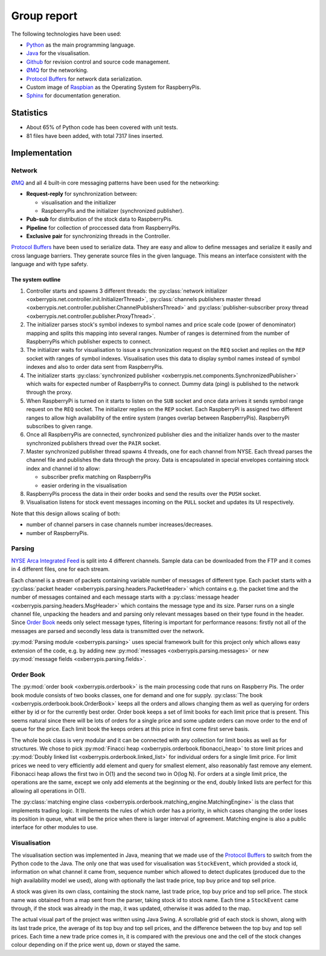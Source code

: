 Group report
============

The following technologies have been used:

* `Python <http://python.org>`_ as the main programming language.

* `Java <http://www.oracle.com/technetwork/java/index.html>`_ for the
  visualisation.

* `Github <https://github.com/>`_ for revision control and source code
  management.

* `ØMQ <http://www.zeromq.org/>`_ for the networking.

* `Protocol Buffers <https://developers.google.com/protocol-buffers/>`_
  for network data serialization.

* Custom image of `Raspbian <http://www.raspberrypi.org/downloads>`_ as
  the Operating System for RaspberryPis.

* `Sphinx <http://sphinx-doc.org/>`_ for documentation generation.


Statistics
----------

* About 65% of Python code has been covered with unit tests.

* 81 files have been added, with total 7317 lines inserted.


Implementation
--------------

Network
^^^^^^^

`ØMQ <http://www.zeromq.org/>`_ and all 4 built-in core messaging
patterns have been used for the networking:

* **Request-reply** for synchronization between:

  * visualisation and the initializer

  * RaspberryPis and the initializer (synchronized publisher).

* **Pub-sub** for distribution of the stock data to RaspberryPis.

* **Pipeline** for collection of proccessed data from RaspberryPis.

* **Exclusive pair** for synchronizing threads in the Controller.


`Protocol Buffers <https://developers.google.com/protocol-buffers/>`_
have been used to serialize data.  They are easy and allow to define
messages and serialize it easily and cross language barriers. They
generate source files in the given language. This means an interface
consistent with the language and with type safety.

The system outline
""""""""""""""""""

.. image:: ../network.png
   :alt: Network diagram.


#. Controller starts and spawns 3 different threads: the
   :py:class:`network initializer
   <oxberrypis.net.controller.init.InitializerThread>`,
   :py:class:`channels publishers master thread
   <oxberrypis.net.controller.publisher.ChannelPublishersThread>` and
   :py:class:`publisher-subscriber proxy thread
   <oxberrypis.net.controller.publisher.ProxyThread>`.

#. The initializer parses stock's symbol indexes to symbol names and
   price scale code (power of denominator) mapping and splits this
   mapping into several ranges. Number of ranges is determined from the
   number of RaspberryPis which publisher expects to connect.

#. The initializer waits for visualisation to issue a synchronization
   request on the ``REQ`` socket and replies on the ``REP`` socket with
   ranges of symbol indexes. Visualisation uses this data to display
   symbol names instead of symbol indexes and also to order data sent
   from RaspberryPis.

#. The initializer starts :py:class:`synchronized publisher
   <oxberrypis.net.components.SynchronizedPublisher>` which waits for
   expected number of RaspberryPis to connect. Dummy data (ping) is
   published to the network through the proxy.

#. When RaspberryPi is turned on it starts to listen on the ``SUB``
   socket and once data arrives it sends symbol range request on the
   ``REQ`` socket. The initializer replies on the ``REP`` socket.  Each
   RaspberryPi is assigned two different ranges to allow high
   availability of the entire system (ranges overlap between
   RaspberryPis). RaspberryPi subscribes to given range.

#. Once all RaspberryPis are connected, synchronized publisher dies and
   the initializer hands over to the master synchronized publishers
   thread over the ``PAIR`` socket.

#. Master synchronized publisher thread spawns 4 threads, one for each
   channel from NYSE. Each thread parses the channel file and publishes
   the data through the proxy. Data is encapsulated in special envelopes
   containing stock index and channel id to allow:

   * subscriber prefix matching on RaspberryPis

   * easier ordering in the visualisation

#. RaspberryPis process the data in their order books and send the
   results over the ``PUSH`` socket.

#. Visualisation listens for stock event messages incoming on the
   ``PULL`` socket and updates its UI respectively.


Note that this design allows scaling of both:

* number of channel parsers in case channels number increases/decreases.

* number of RaspberryPis.


Parsing
^^^^^^^

`NYSE Arca Integrated Feed <http://www.nyxdata.com/page/1084>`_ is split
into 4 different channels. Sample data can be downloaded from the FTP
and it comes in 4 different files, one for each stream.

Each channel is a stream of packets containing variable number of
messages of different type. Each packet starts with a :py:class:`packet
header <oxberrypis.parsing.headers.PacketHeader>` which contains e.g.
the packet time and the number of messages contained  and each message
starts with a :py:class:`message header
<oxberrypis.parsing.headers.MsgHeader>` which contains the message type
and its size. Parser runs on a single channel file, unpacking the
headers and and parsing only relevant messages based on their type found
in the header.  Since `Order Book`_ needs only select message types,
filtering is important for performance reasons: firstly not all of the
messages are parsed and secondly less data is transmitted over the
network.

:py:mod:`Parsing module <oxberrypis.parsing>` uses special framework
built for this project only which allows easy extension of the code,
e.g. by adding new :py:mod:`messages <oxberrypis.parsing.messages>` or
new :py:mod:`message fields <oxberrypis.parsing.fields>`.


Order Book
^^^^^^^^^^

The :py:mod:`order book <oxberrypis.orderbook>` is the main processing
code that runs on Raspberry Pis.  The order book module consists of two
books classes, one for demand and one for supply. :py:class:`The book
<oxberrypis.orderbook.book.OrderBook>` keeps all the orders and allows
changing them as well as querying for orders either by id or for the
currently best order. Order book keeps a set of limit books for each
limit price that is present. This seems natural since there will be lots
of orders for a single price and some update orders can move order to
the end of queue for the price. Each limit book the keeps orders at this
price in first come first serve basis.

The whole book class is very modular and it can be connected with any
collection for limit books as well as for structures. We chose to pick
:py:mod:`Finacci heap <oxberrypis.orderbook.fibonacci_heap>` to store
limit prices and :py:mod:`Doubly linked list
<oxberrypis.orderbook.linked_list>` for individual orders for a single
limit price. For limit prices we need to very efficiently add element
and query for smallest element, also reasonably fast remove any element.
Fibonacci heap allows the first two in O(1) and the second two in O(log
N). For orders at a single limit price, the operations are the same,
except we only add elements at the beginning or the end, doubly linked
lists are perfect for this allowing all operations in O(1).

The :py:class:`matching engine class
<oxberrypis.orderbook.matching_engine.MatchingEngine>` is the class that
implements trading logic. It implements the rules of which order has a
priority, in which cases changing the order loses its position in queue,
what will be the price when there is larger interval of agreement.
Matching engine is also a public interface for other modules to use.


Visualisation
^^^^^^^^^^^^^

.. image:: ../visualisation.png
   :width: 50%
   :alt: Visualisation screenshot.

The visualisation section was implemented in Java, meaning that we made
use of the `Protocol Buffers
<https://developers.google.com/protocol-buffers/>`_ to switch from the
Python code to the Java. The only one that was used for visualisation
was ``StockEvent``, which provided a stock id, information on what
channel it came from, sequence number which allowed to detect duplicates
(produced due to the high availability model we used), along with
optionally the last trade price, top buy price and top sell price.

A stock was given its own class, containing the stock name, last trade
price, top buy price and top sell price. The stock name was obtained
from a map sent from the parser, taking stock id to stock name. Each
time a ``StockEvent`` came through, if the stock was already in the map,
it was updated, otherwise it was added to the map.

The actual visual part of the project was written using Java Swing. A
scrollable grid of each stock is shown, along with its last trade price,
the average of its top buy and top sell prices, and the difference
between the top buy and top sell prices. Each time a new trade price
comes in, it is compared with the previous one and the cell of the stock
changes colour depending on if the price went up, down or stayed the
same.

